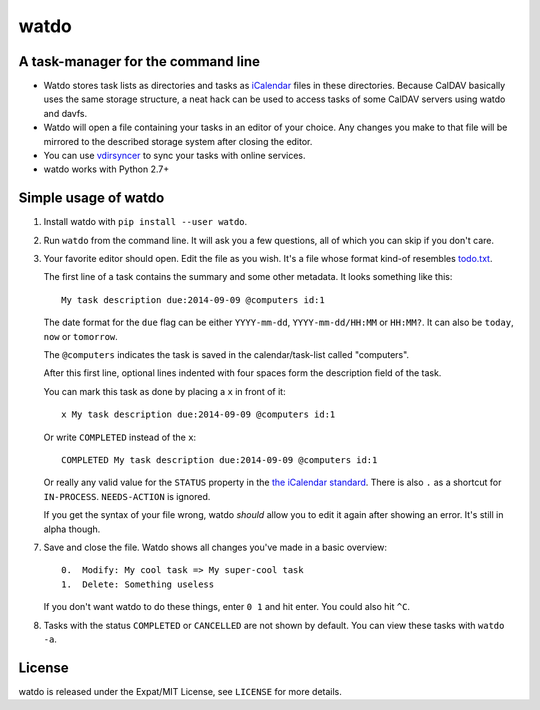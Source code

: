 =====
watdo
=====

.. image:: https://travis-ci.org/untitaker/watdo.svg?branch=master
    :target: https://travis-ci.org/untitaker/watdo


A task-manager for the command line
===================================

* Watdo stores task lists as directories and tasks as `iCalendar
  <https://en.wikipedia.org/wiki/ICalendar>`_ files in these directories.
  Because CalDAV basically uses the same storage structure, a neat hack can be
  used to access tasks of some CalDAV servers using watdo and davfs.

* Watdo will open a file containing your tasks in an editor of your choice.
  Any changes you make to that file will be mirrored to the described storage
  system after closing the editor.

* You can use `vdirsyncer <https://github.com/untitaker/vdirsyncer>`_ to sync
  your tasks with online services.

* watdo works with Python 2.7+


Simple usage of watdo
=====================

1. Install watdo with ``pip install --user watdo``.

2. Run ``watdo`` from the command line. It will ask you a few questions, all of
   which you can skip if you don't care.

3. Your favorite editor should open. Edit the file as you wish. It's a file
   whose format kind-of resembles `todo.txt
   <https://github.com/ginatrapani/todo.txt-cli/wiki/The-Todo.txt-Format>`_.

   The first line of a task contains the summary and some other metadata. It
   looks something like this::

       My task description due:2014-09-09 @computers id:1

   The date format for the ``due`` flag can be either ``YYYY-mm-dd``,
   ``YYYY-mm-dd/HH:MM`` or ``HH:MM?``. It can also be ``today``, ``now`` or ``tomorrow``.

   The ``@computers`` indicates the task is saved in the calendar/task-list
   called "computers".

   After this first line, optional lines indented with four spaces form the
   description field of the task.

   You can mark this task as done by placing a ``x`` in front of it::

       x My task description due:2014-09-09 @computers id:1

   Or write ``COMPLETED`` instead of the ``x``::

       COMPLETED My task description due:2014-09-09 @computers id:1

   Or really any valid value for the ``STATUS`` property in the `the iCalendar
   standard <http://www.kanzaki.com/docs/ical/status.html>`_. There is also
   ``.`` as a shortcut for ``IN-PROCESS``. ``NEEDS-ACTION`` is ignored.

   If you get the syntax of your file wrong, watdo *should* allow you to edit
   it again after showing an error. It's still in alpha though.

7. Save and close the file. Watdo shows all changes you've made in a basic
   overview::
    
       0.  Modify: My cool task => My super-cool task
       1.  Delete: Something useless

   If you don't want watdo to do these things, enter ``0 1`` and hit enter.
   You could also hit ``^C``.

8. Tasks with the status ``COMPLETED`` or ``CANCELLED`` are not shown by default.
   You can view these tasks with ``watdo -a``.

License
=======

watdo is released under the Expat/MIT License, see ``LICENSE`` for more
details.

